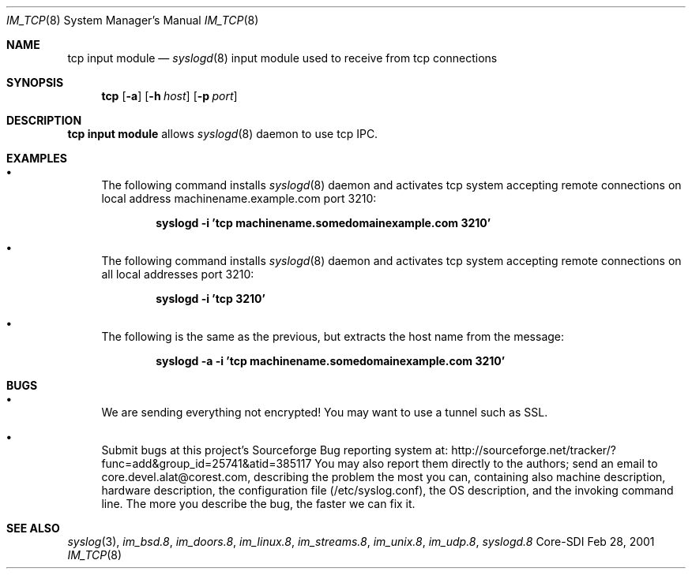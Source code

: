 .\"	$CoreSDI: im_tcp.8,v 1.7 2001/10/18 20:32:35 alejo Exp $
.\"
.\" Copyright (c) 2001
.\"	Core-SDI SA. All rights reserved.
.\"
.\" Redistribution and use in source and binary forms, with or without
.\" modification, are permitted provided that the following conditions
.\" are met:
.\" 1. Redistributions of source code must retain the above copyright
.\"    notice, this list of conditions and the following disclaimer.
.\" 2. Redistributions in binary form must reproduce the above copyright
.\"    notice, this list of conditions and the following disclaimer in the
.\"    documentation and/or other materials provided with the distribution.
.\" 3. Neither the name of Core-SDI SA nor the names of its contributors
.\"    may be used to endorse or promote products derived from this software
.\"    without specific prior written permission.
.\"
.\" THIS SOFTWARE IS PROVIDED BY THE REGENTS AND CONTRIBUTORS ``AS IS'' AND
.\" ANY EXPRESS OR IMPLIED WARRANTIES, INCLUDING, BUT NOT LIMITED TO, THE
.\" IMPLIED WARRANTIES OF MERCHANTABILITY AND FITNESS FOR A PARTICULAR PURPOSE
.\" ARE DISCLAIMED.  IN NO EVENT SHALL THE REGENTS OR CONTRIBUTORS BE LIABLE
.\" FOR ANY DIRECT, INDIRECT, INCIDENTAL, SPECIAL, EXEMPLARY, OR CONSEQUENTIAL
.\" DAMAGES (INCLUDING, BUT NOT LIMITED TO, PROCUREMENT OF SUBSTITUTE GOODS
.\" OR SERVICES; LOSS OF USE, DATA, OR PROFITS; OR BUSINESS INTERRUPTION)
.\" HOWEVER CAUSED AND ON ANY THEORY OF LIABILITY, WHETHER IN CONTRACT, STRICT
.\" LIABILITY, OR TORT (INCLUDING NEGLIGENCE OR OTHERWISE) ARISING IN ANY WAY
.\" OUT OF THE USE OF THIS SOFTWARE, EVEN IF ADVISED OF THE POSSIBILITY OF
.\" SUCH DAMAGE.
.\"
.Dd Feb 28, 2001
.Dt IM_TCP 8
.Os Core-SDI
.Sh NAME
.Nm tcp input module
.Nd
.Xr syslogd 8
input module used to receive from tcp connections
.Sh SYNOPSIS
.Nm tcp
.Op Fl a
.Op Fl h Ar host
.Op Fl p Ar port
.Sh DESCRIPTION
.Nm tcp input module 
allows
.Xr syslogd 8
daemon to use tcp IPC.
.Sh EXAMPLES
.Bl -bullet
.It
The following command installs
.Xr syslogd 8
daemon and activates tcp system accepting remote connections on local
address machinename.example.com port 3210:
.Pp
.Dl syslogd -i 'tcp machinename.somedomainexample.com 3210'
.El
.Bl -bullet
.It
The following command installs
.Xr syslogd 8
daemon and activates tcp system accepting remote connections on all local
addresses port 3210:
.Pp
.Dl syslogd -i 'tcp 3210'
.El
.Bl -bullet
.It
The following is the same as the previous, but extracts the host name
from the message:
.Pp
.Dl syslogd -a -i 'tcp machinename.somedomainexample.com 3210'
.Pp
.Sh BUGS
.Bl -bullet
.It
We are sending everything not encrypted! You may want to use a tunnel
such as SSL.
.It
Submit bugs at this project's Sourceforge Bug reporting system at:
http://sourceforge.net/tracker/?func=add&group_id=25741&atid=385117
You may also report them directly to the authors; send an email to
core.devel.alat@corest.com, describing the problem the most you can,
containing also machine description, hardware description, the
configuration file (/etc/syslog.conf), the OS description, and the
invoking command line.
The more you describe the bug, the faster we can fix it.
.El
.Sh SEE ALSO
.Xr syslog 3 ,
.Xr im_bsd.8 ,
.Xr im_doors.8 ,
.Xr im_linux.8 ,
.Xr im_streams.8 ,
.Xr im_unix.8 ,
.Xr im_udp.8 ,
.Xr syslogd.8
